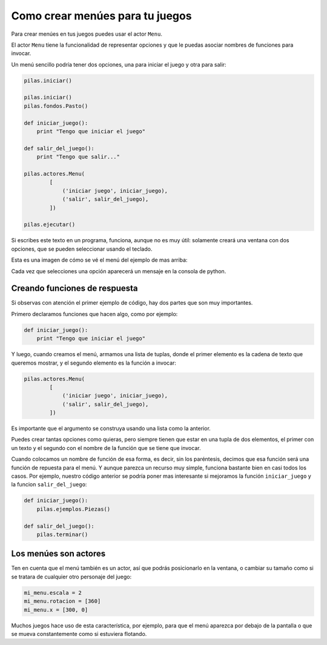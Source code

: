 Como crear menúes para tu juegos
================================

Para crear menúes en tus juegos puedes usar
el actor ``Menu``.

El actor ``Menu`` tiene la funcionalidad de
representar opciones y que le puedas asociar
nombres de funciones para invocar.

Un menú sencillo podría tener dos opciones, una
para iniciar el juego y otra para salir:

.. code-block:: python

    pilas.iniciar()

    pilas.iniciar()
    pilas.fondos.Pasto()

    def iniciar_juego():
        print "Tengo que iniciar el juego"

    def salir_del_juego():
        print "Tengo que salir..."

    pilas.actores.Menu(
            [
                ('iniciar juego', iniciar_juego),
                ('salir', salir_del_juego),
            ])

    pilas.ejecutar()


Si escribes este texto en un programa, funciona, aunque no
es muy útil: solamente creará una ventana con dos
opciones, que se pueden seleccionar usando el
teclado.

Esta es una imagen de cómo se vé el menú del
ejemplo de mas arriba:

.. image:: images/menu.png


Cada vez que selecciones una opción aparecerá un
mensaje en la consola de python.


Creando funciones de respuesta
------------------------------

Si observas con atención el primer ejemplo de código, hay
dos partes que son muy importantes.

Primero declaramos funciones que hacen algo, como por
ejemplo:

.. code-block:: python

    def iniciar_juego():
        print "Tengo que iniciar el juego"

Y luego, cuando creamos el menú, armamos una lista
de tuplas, donde el primer elemento es la cadena
de texto que queremos mostrar, y el segundo elemento
es la función a invocar:


.. code-block:: python

    pilas.actores.Menu(
            [
                ('iniciar juego', iniciar_juego),
                ('salir', salir_del_juego),
            ])


Es importante que el argumento se construya usando
una lista como la anterior.

Puedes crear tantas
opciones como quieras, pero siempre tienen que estar
en una tupla de dos elementos, el primer con un texto
y el segundo con el nombre de la función que se tiene
que invocar.

Cuando colocamos un nombre de función de esa forma, es
decir, sin los paréntesis, decimos que esa función
será una función de repuesta para el menú. Y aunque
parezca un recurso muy simple, funciona bastante bien
en casi todos los casos. Por ejemplo, nuestro código
anterior se podría poner mas interesante si mejoramos
la función ``iniciar_juego`` y la funcion ``salir_del_juego``:

.. code-block:: python

    def iniciar_juego():
        pilas.ejemplos.Piezas()

    def salir_del_juego():
        pilas.terminar()

Los menúes son actores
----------------------

Ten en cuenta que el menú también es un actor, así
que podrás posicionarlo en la ventana, o cambiar
su tamaño como si se tratara de cualquier otro
personaje del juego:

.. code-block:: python

    mi_menu.escala = 2
    mi_menu.rotacion = [360]
    mi_menu.x = [300, 0]


Muchos juegos hace uso de esta característica, por
ejemplo, para que el menú aparezca por debajo de la pantalla
o que se mueva constantemente como si estuviera flotando.
